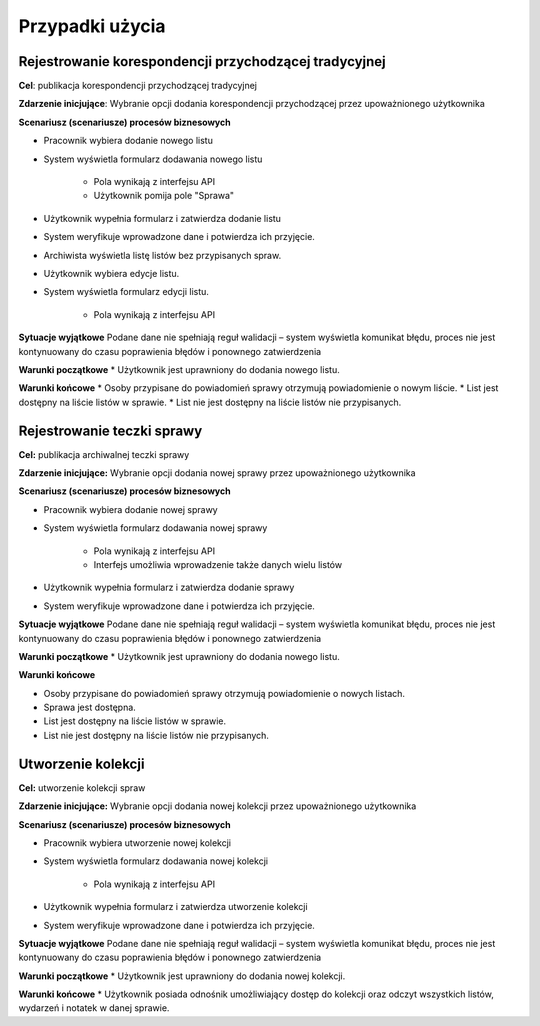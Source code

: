 Przypadki użycia
=================

Rejestrowanie korespondencji przychodzącej tradycyjnej
-------------------------------------------------------
**Cel**: publikacja korespondencji przychodzącej tradycyjnej

**Zdarzenie inicjujące**: Wybranie opcji dodania korespondencji przychodzącej przez upoważnionego użytkownika

**Scenariusz (scenariusze) procesów biznesowych**

* Pracownik wybiera dodanie nowego listu
* System wyświetla formularz dodawania nowego listu

    * Pola wynikają z interfejsu API
    * Użytkownik pomija pole "Sprawa"
* Użytkownik wypełnia formularz i zatwierdza dodanie listu
* System weryfikuje wprowadzone dane i potwierdza ich przyjęcie.
* Archiwista wyświetla listę listów bez przypisanych spraw.
* Użytkownik wybiera edycje listu.
* System wyświetla formularz edycji listu.

    * Pola wynikają z interfejsu API

**Sytuacje wyjątkowe**
Podane dane nie spełniają reguł walidacji – system wyświetla komunikat błędu, proces nie jest kontynuowany do czasu poprawienia błędów i ponownego zatwierdzenia

**Warunki początkowe**
* Użytkownik jest uprawniony do dodania nowego listu.

**Warunki końcowe**
* Osoby przypisane do powiadomień sprawy otrzymują powiadomienie o nowym liście.
* List jest dostępny na liście listów w sprawie.
* List nie jest dostępny na liście listów nie przypisanych.


Rejestrowanie teczki sprawy
----------------------------
**Cel:** publikacja archiwalnej teczki sprawy

**Zdarzenie inicjujące:** Wybranie opcji dodania nowej sprawy przez upoważnionego użytkownika

**Scenariusz (scenariusze) procesów biznesowych**

* Pracownik wybiera dodanie nowej sprawy
* System wyświetla formularz dodawania nowej sprawy

    * Pola wynikają z interfejsu API
    * Interfejs umożliwia wprowadzenie także danych wielu listów
* Użytkownik wypełnia formularz i zatwierdza dodanie sprawy
* System weryfikuje wprowadzone dane i potwierdza ich przyjęcie.

**Sytuacje wyjątkowe**
Podane dane nie spełniają reguł walidacji – system wyświetla komunikat błędu, proces nie jest kontynuowany do czasu poprawienia błędów i ponownego zatwierdzenia

**Warunki początkowe**
* Użytkownik jest uprawniony do dodania nowego listu.

**Warunki końcowe**

* Osoby przypisane do powiadomień sprawy otrzymują powiadomienie o nowych listach.
* Sprawa jest dostępna.
* List jest dostępny na liście listów w sprawie.
* List nie jest dostępny na liście listów nie przypisanych.


Utworzenie kolekcji
-------------------
**Cel:** utworzenie kolekcji spraw

**Zdarzenie inicjujące:** Wybranie opcji dodania nowej kolekcji przez upoważnionego użytkownika

**Scenariusz (scenariusze) procesów biznesowych**

* Pracownik wybiera utworzenie nowej kolekcji
* System wyświetla formularz dodawania nowej kolekcji

    * Pola wynikają z interfejsu API
* Użytkownik wypełnia formularz i zatwierdza utworzenie kolekcji
* System weryfikuje wprowadzone dane i potwierdza ich przyjęcie.

**Sytuacje wyjątkowe**
Podane dane nie spełniają reguł walidacji – system wyświetla komunikat błędu, proces nie jest kontynuowany do czasu poprawienia błędów i ponownego zatwierdzenia

**Warunki początkowe**
* Użytkownik jest uprawniony do dodania nowej kolekcji.

**Warunki końcowe**
* Użytkownik posiada odnośnik umożliwiający dostęp do kolekcji oraz odczyt wszystkich listów, wydarzeń i notatek w danej sprawie.
